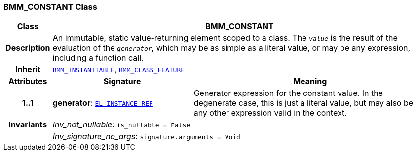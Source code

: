 === BMM_CONSTANT Class

[cols="^1,3,5"]
|===
h|*Class*
2+^h|*BMM_CONSTANT*

h|*Description*
2+a|An immutable, static value-returning element scoped to a class. The `_value_` is the result of the evaluation of the `_generator_`, which may be as simple as a literal value, or may be any expression, including a function call.

h|*Inherit*
2+|`<<_bmm_instantiable_class,BMM_INSTANTIABLE>>`, `<<_bmm_class_feature_class,BMM_CLASS_FEATURE>>`

h|*Attributes*
^h|*Signature*
^h|*Meaning*

h|*1..1*
|*generator*: `<<_el_instance_ref_class,EL_INSTANCE_REF>>`
a|Generator expression for the constant value. In the  degenerate case, this is just a literal value, but may also be any other expression valid in the context.

h|*Invariants*
2+a|__Inv_not_nullable__: `is_nullable = False`

h|
2+a|__Inv_signature_no_args__: `signature.arguments = Void`
|===
